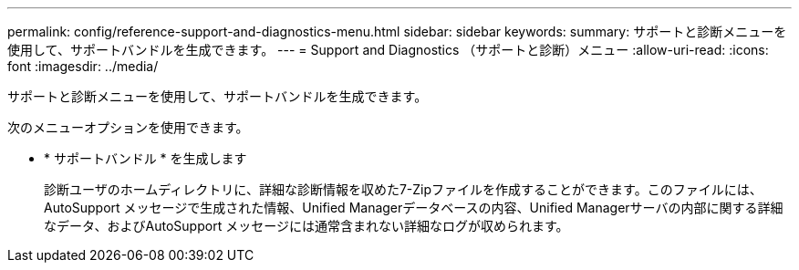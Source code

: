 ---
permalink: config/reference-support-and-diagnostics-menu.html 
sidebar: sidebar 
keywords:  
summary: サポートと診断メニューを使用して、サポートバンドルを生成できます。 
---
= Support and Diagnostics （サポートと診断）メニュー
:allow-uri-read: 
:icons: font
:imagesdir: ../media/


[role="lead"]
サポートと診断メニューを使用して、サポートバンドルを生成できます。

次のメニューオプションを使用できます。

* * サポートバンドル * を生成します
+
診断ユーザのホームディレクトリに、詳細な診断情報を収めた7-Zipファイルを作成することができます。このファイルには、AutoSupport メッセージで生成された情報、Unified Managerデータベースの内容、Unified Managerサーバの内部に関する詳細なデータ、およびAutoSupport メッセージには通常含まれない詳細なログが収められます。


